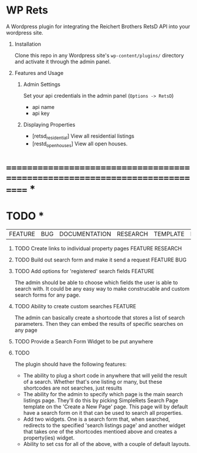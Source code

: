 #+OPTIONS: H:1
#+TODO: TODO(t) IN-PROGRESS(i) TESTING(t) WISHLIST(s) WAITING(w) DONE(d)
#+TAGS: FEATURE(f) BUG(b) DOCUMENTATION(d) RESEARCH(r) TEMPLATE(t) REFACTOR(c)


* WP Rets
  A Wordpress plugin for integrating the Reichert Brothers RetsD API into your
  wordpress site.

** Installation
   Clone this repo in any Wordpress site's =wp-content/plugins/= directory
   and activate it through the admin panel.

** Features and Usage
*** Admin Settings
    Set your api credentials in the admin panel (=Options -> RetsD=)
    - api name
    - api key

*** Displaying Properties
    - [retsd_residential]
      View all residential listings
    - [restd_openhouses]
      View all open houses.


* ============================================================================ *


* TODO *
  |FEATURE|BUG|DOCUMENTATION|RESEARCH|TEMPLATE|REFACTOR|

*** TODO Create links to individual property pages         :FEATURE:RESEARCH:
*** TODO Build out search form and make it send a request       :FEATURE:BUG:
*** TODO Add options for 'registered' search fields                 :FEATURE:
    The admin should be able to choose which fields the user is able to search with.
    It could be any easy way to make construcable and custom search forms for any page.
*** TODO Ability to create custom searches                          :FEATURE:
    The admin can basically create a shortcode that stores a list of search
    parameters. Then they can embed the results of specific searches on any page
*** TODO Provide a Search Form Widget to be put anywhere
*** TODO 

The plugin should have the following features:
- The ability to plug a short code in anywhere that will yeild the result of
  a search. Whether that's one listing or many, but these shortcodes are not
  searches, just results
- The ability for the admin to specify which page is the main search listings
  page. They'll do this by picking SimpleRets Search Page template on the
  'Create a New Page' page. This page will by default have a search form on it
  that can be used to search all properties.
- Add two widgets. One is a search form that, when searched, redirects to the
  specified 'search listings page' and another widget that takes one of the
  shortcodes mentioed above and creates a property(ies) widget.
- Ability to set css for all of the above, with a couple of default layouts.
